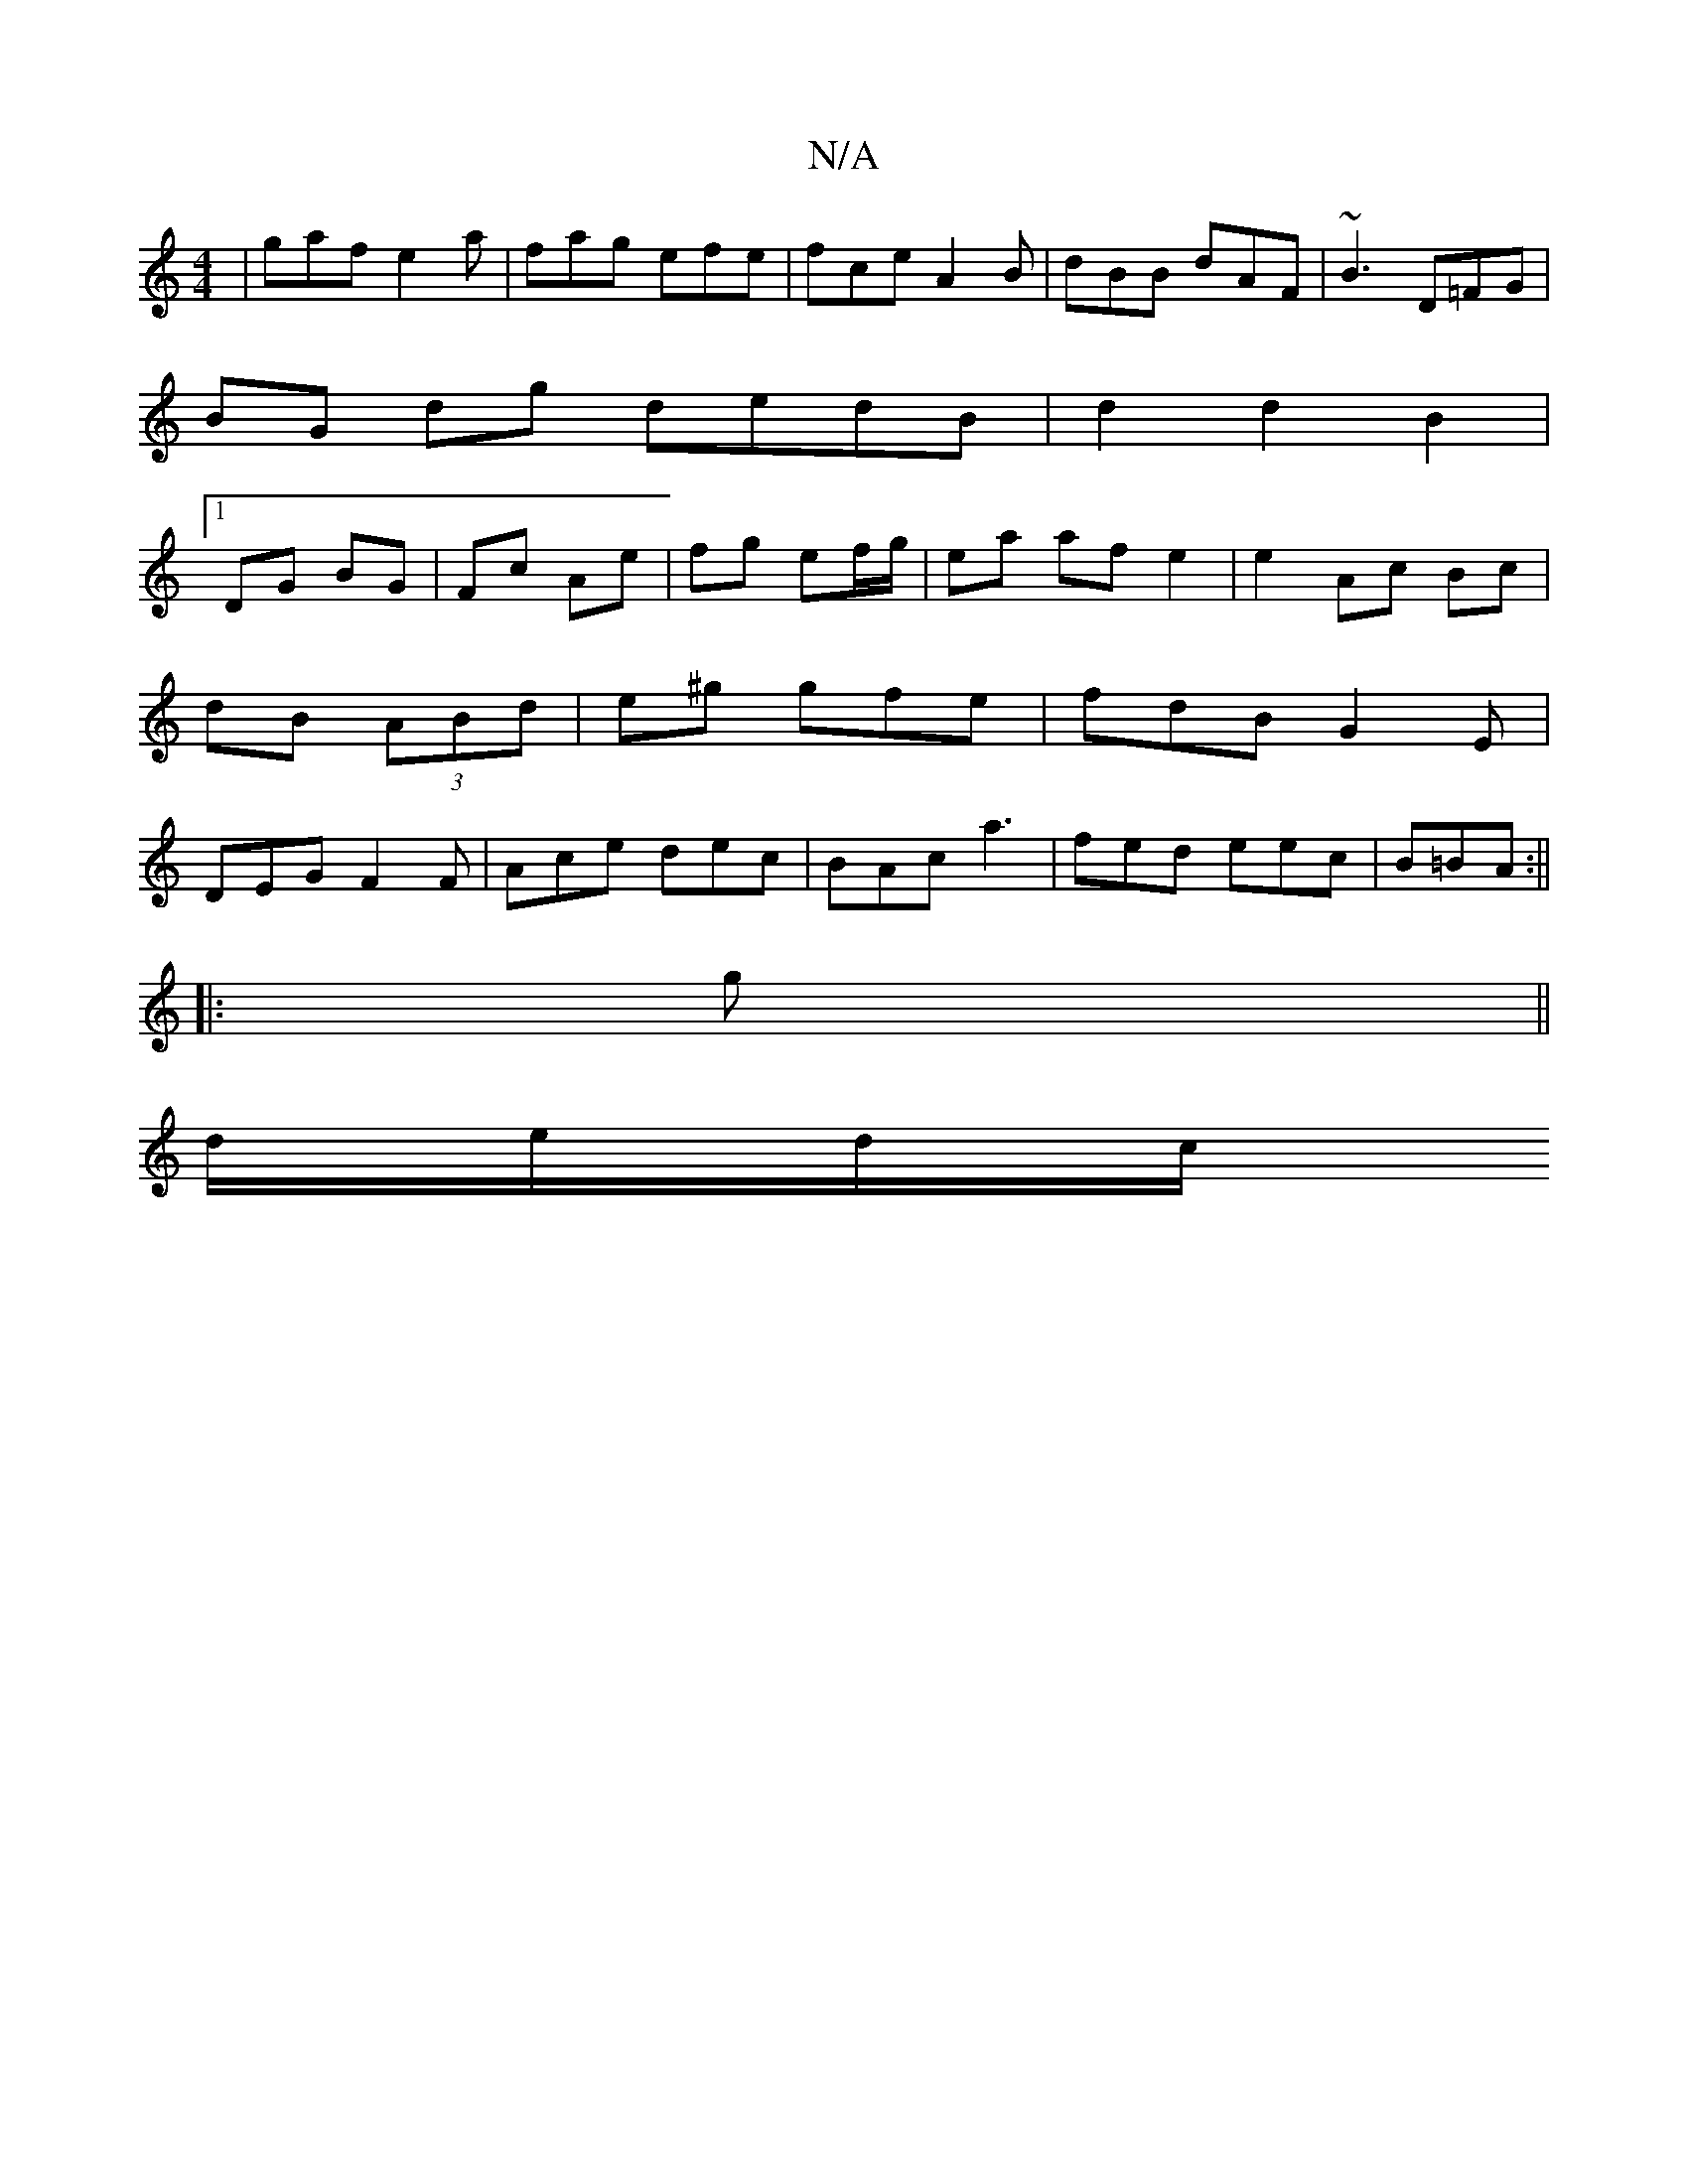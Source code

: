 X:1
T:N/A
M:4/4
R:N/A
K:Cmajor
|gaf e2a|fag efe|fce A2B|dBB dAF | ~B3 D=FG|
BG dg dedB|d2 d2 B2 |
[1 DG BG | Fc Ae | fg ef/g/ | ea af e2|e2 Ac Bc|dB (3ABd|e^g gfe | fdB G2E|DEG F2F|Ace dec|BAc a3 | fed eec|B=BA :||
|:g ||
d/e/d/c/ 